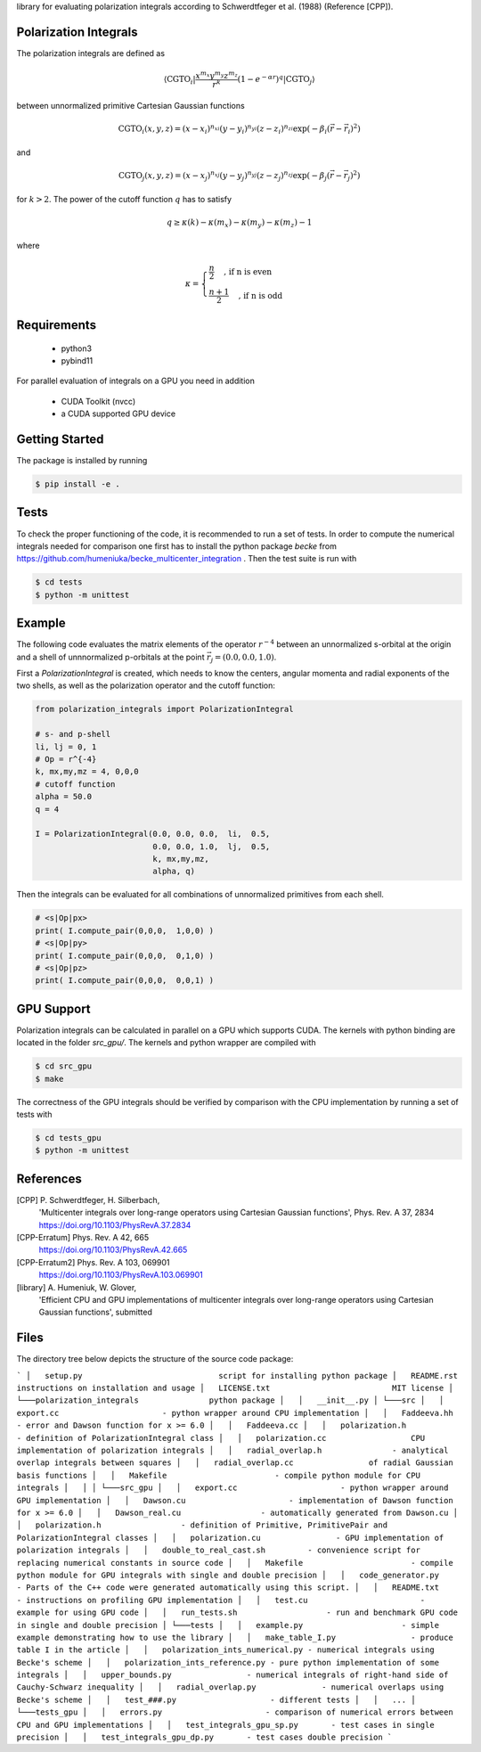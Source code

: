 
library for evaluating polarization integrals according to Schwerdtfeger et al. (1988) (Reference [CPP]).

Polarization Integrals
----------------------
The polarization integrals are defined as

.. math::

   \langle \text{CGTO}_i \vert \frac{x^{m_x} y^{m_y} z^{m_z}}{r^k} \left(1 - e^{-\alpha r} \right)^q \vert \text{CGTO}_j \rangle

between unnormalized primitive Cartesian Gaussian functions 

.. math::

   \text{CGTO}_i(x,y,z) = (x - x_i)^{n_{xi}} (y - y_i)^{n_{yi}} (z - z_i)^{n_{zi}} \exp\left(-\beta_i (\vec{r} - \vec{r}_i)^2 \right)

and

.. math::
   
   \text{CGTO}_j(x,y,z) = (x - x_j)^{n_{xj}} (y - y_j)^{n_{yj}} (z - z_j)^{n_{zj}} \exp\left(-\beta_j (\vec{r} - \vec{r}_j)^2 \right)

   
for :math:`k > 2`. The power of the cutoff function :math:`q` has to satisfy

.. math::
   
  q \geq \kappa(k) - \kappa(m_x) - \kappa(m_y) - \kappa(m_z) - 1

where

.. math::

   \kappa = \begin{cases}
              \frac{n}{2}   \quad \text{, if n is even } \\
              \frac{n+1}{2} \quad \text{, if n is odd  }
	    \end{cases}
   


Requirements
------------
 - python3
 - pybind11

For parallel evaluation of integrals on a GPU you need in addition

 - CUDA Toolkit (nvcc)
 - a CUDA supported GPU device


Getting Started
---------------
The package is installed by running

.. code-block:: bash

   $ pip install -e .

Tests
-----
To check the proper functioning of the code, it is recommended to run a set of tests.
In order to compute the numerical integrals needed for comparison one first has to install
the python package `becke` from https://github.com/humeniuka/becke_multicenter_integration .
Then the test suite is run with
   
.. code-block:: bash

   $ cd tests
   $ python -m unittest

Example
-------
The following code evaluates the matrix elements of the operator :math:`r^{-4}` between an
unnormalized s-orbital at the origin and a shell of unnnormalized p-orbitals at the
point :math:`\vec{r}_j=(0.0, 0.0, 1.0)`.

First a `PolarizationIntegral` is created, which needs to know the centers, angular momenta 
and radial exponents of the two shells, as well as the polarization operator and the cutoff function:

.. code-block:: python

   from polarization_integrals import PolarizationIntegral

   # s- and p-shell
   li, lj = 0, 1
   # Op = r^{-4}
   k, mx,my,mz = 4, 0,0,0
   # cutoff function
   alpha = 50.0
   q = 4

   I = PolarizationIntegral(0.0, 0.0, 0.0,  li,  0.5,  
                            0.0, 0.0, 1.0,  lj,  0.5,
                            k, mx,my,mz,
                            alpha, q)

			    
Then the integrals can be evaluated for all combinations of unnormalized primitives
from each shell. 
			    
.. code-block:: python
		
   # <s|Op|px>
   print( I.compute_pair(0,0,0,  1,0,0) )
   # <s|Op|py>
   print( I.compute_pair(0,0,0,  0,1,0) )
   # <s|Op|pz>
   print( I.compute_pair(0,0,0,  0,0,1) )


GPU Support
-----------
Polarization integrals can be calculated in parallel on a GPU which supports CUDA.
The kernels with python binding are located in the folder `src_gpu/`.
The kernels and python wrapper are compiled with

.. code-block:: bash

   $ cd src_gpu
   $ make

The correctness of the GPU integrals should be verified by comparison with the CPU implementation
by running a set of tests with

.. code-block:: bash

   $ cd tests_gpu
   $ python -m unittest


References
----------
[CPP] P. Schwerdtfeger, H. Silberbach,
      'Multicenter integrals over long-range operators using Cartesian Gaussian functions',
      Phys. Rev. A 37, 2834
      https://doi.org/10.1103/PhysRevA.37.2834
[CPP-Erratum] Phys. Rev. A 42, 665
      https://doi.org/10.1103/PhysRevA.42.665
[CPP-Erratum2] Phys. Rev. A 103, 069901
      https://doi.org/10.1103/PhysRevA.103.069901
[library] A. Humeniuk, W. Glover,
      'Efficient CPU and GPU implementations of multicenter integrals over long-range operators using Cartesian Gaussian functions',
      submitted

Files
-----
The directory tree below depicts the structure of the source code package:

```
│   setup.py                             script for installing python package
│   README.rst                           instructions on installation and usage
│   LICENSE.txt                          MIT license
│
└───polarization_integrals               python package
│   │   __init__.py
│
└───src
│   │   export.cc                      - python wrapper around CPU implementation
│   │   Faddeeva.hh                    - error and Dawson function for x >= 6.0
│   │   Faddeeva.cc
│   │   polarization.h                 - definition of PolarizationIntegral class
│   │   polarization.cc                  CPU implementation of polarization integrals
│   │   radial_overlap.h               - analytical overlap integrals between squares
│   │   radial_overlap.cc                of radial Gaussian basis functions
│   │   Makefile                       - compile python module for CPU integrals
│   │
│   
└───src_gpu
│   │   export.cc                      - python wrapper around GPU implementation
│   │   Dawson.cu                      - implementation of Dawson function for x >= 6.0
│   │   Dawson_real.cu                 - automatically generated from Dawson.cu
│   │   polarization.h                 - definition of Primitive, PrimitivePair and PolarizationIntegral classes
│   │   polarization.cu                - GPU implementation of polarization integrals
│   │   double_to_real_cast.sh         - convenience script for replacing numerical constants in source code
│   │   Makefile                       - compile python module for GPU integrals with single and double precision
│   │   code_generator.py              - Parts of the C++ code were generated automatically using this script.
│   │   README.txt                     - instructions on profiling GPU implementation
│   │   test.cu                        - example for using GPU code
│   │   run_tests.sh                   - run and benchmark GPU code in single and double precision
│
└───tests
│   │   example.py                     - simple example demonstrating how to use the library
│   │   make_table_I.py                - produce table I in the article
│   │   polarization_ints_numerical.py - numerical integrals using Becke's scheme
│   │   polarization_ints_reference.py - pure python implementation of some integrals
│   │   upper_bounds.py                - numerical integrals of right-hand side of Cauchy-Schwarz inequality
│   │   radial_overlap.py              - numerical overlaps using Becke's scheme
│   │   test_###.py                    - different tests
│   │   ...
│
└───tests_gpu
│   │   errors.py                      - comparison of numerical errors between CPU and GPU implementations
│   │   test_integrals_gpu_sp.py       - test cases in single precision
│   │   test_integrals_gpu_dp.py       - test cases double precision
```


